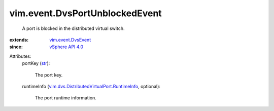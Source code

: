 .. _str: https://docs.python.org/2/library/stdtypes.html

.. _vSphere API 4.0: ../../vim/version.rst#vimversionversion5

.. _vim.event.DvsEvent: ../../vim/event/DvsEvent.rst

.. _vim.dvs.DistributedVirtualPort.RuntimeInfo: ../../vim/dvs/DistributedVirtualPort/RuntimeInfo.rst


vim.event.DvsPortUnblockedEvent
===============================
  A port is blocked in the distributed virtual switch.
:extends: vim.event.DvsEvent_
:since: `vSphere API 4.0`_

Attributes:
    portKey (`str`_):

       The port key.
    runtimeInfo (`vim.dvs.DistributedVirtualPort.RuntimeInfo`_, optional):

       The port runtime information.
